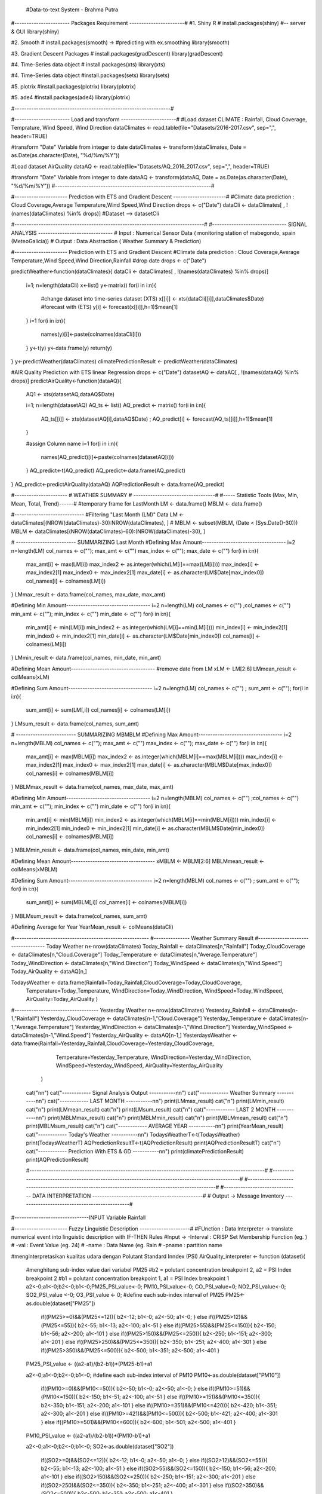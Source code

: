  #Data-to-text System - Brahma Putra

#----------------------- Packages Requirement -----------------------#
#1. Shiny R
# install.packages(shiny) #-- server & GUI
library(shiny)

#2. Smooth 
# install.packages(smooth) -> #predicting  with ex.smoothing
library(smooth)

#3. Gradient Descent Packages 
# install.packages(gradDescent)
library(gradDescent)

#4. Time-Series data object
# install.packages(xts)
library(xts)

#4. Time-Series data object
#install.packages(sets)
library(sets)

#5. plotrix
#install.packages(plotrix)
library(plotrix)

#5. ade4
#install.packages(ade4)
library(plotrix)

#-----------------------------------------------------------------#

#----------------------- Load and transform -----------------------#
#Load dataset CLIMATE : Rainfall, Cloud Coverage, Temprature, Wind Speed, Wind Direction
dataClimates <- read.table(file="Datasets/2016-2017.csv", sep=",", header=TRUE)

#transform "Date" Variable from integer to date
dataClimates <- transform(dataClimates, Date = as.Date(as.character(Date), "%d/%m/%Y"))

#Load dataset AirQuality
dataAQ <- read.table(file="Datasets/AQ_2016_2017.csv", sep=",", header=TRUE)

#transform "Date" Variable from integer to date
dataAQ <- transform(dataAQ, Date = as.Date(as.character(Date), "%d/%m/%Y"))
#-----------------------------------------------------------------#

#---------------------- Prediction with ETS and Gradient Descent ----------------------#
#Climate data prediction : Cloud Coverage,Average Temperature,Wind Speed,Wind Direction
drops <- c("Date")
dataCli <- dataClimates[ , !(names(dataClimates) %in% drops)]
#Dataset --> datasetCli

#-------------------------------------------------------------------------------#
#------------------------------- SIGNAL ANALYSIS -------------------------------
# Input : Numerical Sensor Data ( monitoring station of mabegondo, spain (MeteoGalicia))
# Output : Data Abstraction ( Weather Summary & Prediction)

#---------------------- Prediction with ETS and Gradient Descent
#Climate data prediction : Cloud Coverage,Average Temperature,Wind Speed,Wind Direction,Rainfall
#drop date
drops <- c("Date")

predictWeather<-function(dataClimates){
dataCli <- dataClimates[ , !(names(dataClimates) %in% drops)]
	i=1; n=length(dataCli)
	x<-list()
	y<-matrix()
	for(i in i:n){
		#change dataset into time-series dataset (XTS)
		x[[i]] <- xts(dataCli[[i]],dataClimates$Date)
		#forecast with (ETS)
		y[i] <- forecast(x[[i]],h=1)$mean[1]
	}
	i=1
	for(i in i:n){
		names(y)[i]<-paste(colnames(dataCli[i]))
	}
	y<-t(y)
	y<-data.frame(y)
	return(y)
}
y<-predictWeather(dataClimates)
climatePredictionResult <- predictWeather(dataClimates)

#AIR Quality Prediction with ETS linear Regression
drops <- c("Date")
datasetAQ <- dataAQ[ , !(names(dataAQ) %in% drops)]
predictAirQuality<-function(dataAQ){
	
	AQ1 <- xts(datasetAQ,dataAQ$Date)

	i=1; n=length(datasetAQ)
	AQ_ts <- list()
	AQ_predict <- matrix()
	for(i in i:n){
		AQ_ts[[i]] <- xts(datasetAQ[i],dataAQ$Date) ; AQ_predict[i] <- forecast(AQ_ts[[i]],h=1)$mean[1]
	}

	#assign Column name
	i=1
	for(i in i:n){
		names(AQ_predict)[i]<-paste(colnames(datasetAQ[i]))
	}
	AQ_predict<-t(AQ_predict)
	AQ_predict<-data.frame(AQ_predict)
}
AQ_predict<-predictAirQuality(dataAQ)
AQPredictionResult <- data.frame(AQ_predict)

#---------------------- # WEATHER SUMMARY # ----------------------------------#
#----- Statistic Tools (Max, Min, Mean, Total, Trend)------#
#temporary frame for LastMonth
LM <- data.frame()
MBLM <- data.frame()

#-----------------------------
#Filtering "Last Month (LM)" Data
LM <- dataClimates[(NROW(dataClimates)-30):NROW(dataClimates), ]
# MBLM <- subset(MBLM, (Date < (Sys.Date()-30)))
MBLM <- dataClimates[(NROW(dataClimates)-60):(NROW(dataClimates)-30), ]

# ------------------------- SUMMARIZING Last Month
#Defining Max Amount-----------------------------------
i=2
n=length(LM)
col_names <- c(""); max_amt <- c("")
max_index <- c(""); max_date <- c("")
for(i in i:n){
	max_amt[i] <- max(LM[i])
	max_index2 <- as.integer(which(LM[i]==max(LM[i])))
	max_index[i] <- max_index2[1]
	max_index0 <- max_index2[1]
	max_date[i] <- as.character(LM$Date[max_index0])
	col_names[i] <- colnames(LM[i])
}
LMmax_result <- data.frame(col_names, max_date, max_amt)

#Defining Min Amount-----------------------------------
i=2
n=length(LM)
col_names <- c("") ;col_names <- c("")
min_amt <- c(""); min_index <- c("")
min_date <- c("")
for(i in i:n){
	min_amt[i] <- min(LM[i])
	min_index2 <- as.integer(which(LM[i]==min(LM[i])))
	min_index[i] <- min_index2[1]
	min_index0 <- min_index2[1]
	min_date[i] <- as.character(LM$Date[min_index0])
	col_names[i] <- colnames(LM[i])
}
LMmin_result <- data.frame(col_names, min_date, min_amt)

#Defining Mean Amount-----------------------------------
#remove date from LM
xLM <- LM[2:6]
LMmean_result <- colMeans(xLM)

#Defining Sum Amount-----------------------------------
i=2
n=length(LM)
col_names <- c("") ; 
sum_amt <- c("");
for(i in i:n){
	sum_amt[i] <- sum(LM[,i])
	col_names[i] <- colnames(LM[i])
}
LMsum_result <- data.frame(col_names, sum_amt)


# ------------------------- SUMMARIZING MBMBLM
#Defining Max Amount-----------------------------------
i=2
n=length(MBLM)
col_names <- c(""); max_amt <- c("")
max_index <- c(""); max_date <- c("")
for(i in i:n){
	max_amt[i] <- max(MBLM[i])
	max_index2 <- as.integer(which(MBLM[i]==max(MBLM[i])))
	max_index[i] <- max_index2[1]
	max_index0 <- max_index2[1]
	max_date[i] <- as.character(MBLM$Date[max_index0])
	col_names[i] <- colnames(MBLM[i])
}
MBLMmax_result <- data.frame(col_names, max_date, max_amt)

#Defining Min Amount-----------------------------------
i=2
n=length(MBLM)
col_names <- c("") ;col_names <- c("")
min_amt <- c(""); min_index <- c("")
min_date <- c("")
for(i in i:n){
	min_amt[i] <- min(MBLM[i])
	min_index2 <- as.integer(which(MBLM[i]==min(MBLM[i])))
	min_index[i] <- min_index2[1]
	min_index0 <- min_index2[1]
	min_date[i] <- as.character(MBLM$Date[min_index0])
	col_names[i] <- colnames(MBLM[i])
}
MBLMmin_result <- data.frame(col_names, min_date, min_amt)

#Defining Mean Amount-----------------------------------
xMBLM <- MBLM[2:6]
MBLMmean_result <- colMeans(xMBLM)

#Defining Sum Amount-----------------------------------
i=2
n=length(MBLM)
col_names <- c("") ; 
sum_amt <- c("");
for(i in i:n){
	sum_amt[i] <- sum(MBLM[,i])
	col_names[i] <- colnames(MBLM[i])
}
MBLMsum_result <- data.frame(col_names, sum_amt)

#Defining Average for Year
YearMean_result <- colMeans(dataCli)


#--------------------------------------------------------
#--------------- Weather Summary Result
#----------------------------------- Today Weather
n<-nrow(dataClimates)
Today_Rainfall <- dataClimates[n,"Rainfall"]
Today_CloudCoverage <- dataClimates[n,"Cloud.Coverage"]
Today_Temperature <- dataClimates[n,"Average.Temperature"]
Today_WindDirection <- dataClimates[n,"Wind.Direction"]
Today_WindSpeed <- dataClimates[n,"Wind.Speed"]
Today_AirQuality <- dataAQ[n,]

TodaysWeather <- data.frame(Rainfall=Today_Rainfall,CloudCoverage=Today_CloudCoverage,
							Temperature=Today_Temperature, WindDirection=Today_WindDirection,
							WindSpeed=Today_WindSpeed, AirQuality=Today_AirQuality
							)
#----------------------------------- Yesterday Weather
n<-nrow(dataClimates)
Yesterday_Rainfall <- dataClimates[n-1,"Rainfall"]
Yesterday_CloudCoverage <- dataClimates[n-1,"Cloud.Coverage"]
Yesterday_Temperature <- dataClimates[n-1,"Average.Temperature"]
Yesterday_WindDirection <- dataClimates[n-1,"Wind.Direction"]
Yesterday_WindSpeed <- dataClimates[n-1,"Wind.Speed"]
Yesterday_AirQuality <- dataAQ[n-1,]
YesterdaysWeather <- data.frame(Rainfall=Yesterday_Rainfall,CloudCoverage=Yesterday_CloudCoverage,
								Temperature=Yesterday_Temperature, WindDirection=Yesterday_WindDirection,
								WindSpeed=Yesterday_WindSpeed, AirQuality=Yesterday_AirQuality
							)

	cat("\n\n")
	cat("------------ Signal Analysis  Output -----------\n\n")
	cat("------------     Weather Summary     -----------\n\n")
	cat("------------        LAST MONTH       -----------\n\n")
	print(LMmax_result)
	cat("\n")
	print(LMmin_result)
	cat("\n")
	print(LMmean_result)
	cat("\n")
	print(LMsum_result)
	cat("\n")
	cat("------------        LAST 2 MONTH       -----------\n\n")
	print(MBLMmax_result)
	cat("\n")
	print(MBLMmin_result)
	cat("\n")
	print(MBLMmean_result)
	cat("\n")
	print(MBLMsum_result)
	cat("\n")
	cat("------------        AVERAGE YEAR       -----------\n\n")
	print(YearMean_result)
	cat("------------ Today's Weather -----------\n\n")
	TodaysWeatherT<-t(TodaysWeather)
	print(TodaysWeatherT)
	AQPredictionResultT<-t(AQPredictionResult)
	print(AQPredictionResultT)
	cat("\n")
	cat("------------ Prediction With ETS & GD -----------\n\n")
	print(climatePredictionResult)
	print(AQPredictionResult)


	#--------------------------------------------------------------------------------------------------#
	#--------------------------------------------------------------------------------------------------#
	#--------------------------------------------------------------------------------------------------#
	#------------------------------- DATA INTERPRETATION ----------------------------------------------#
	# Output -> Message Inventory ----------------------------------------------#


#-------------------------------INPUT Variable Rainfall

#---------------------- Fuzzy Linguistic Description ---------------------#
#FUnction : Data Interpreter -> translate numerical event into linguistic description  with IF-THEN Rules
#Input -> -Interval : CRISP Set Membership Function (eg. )
#		  -val : Event Value (eg. 24)
#		  -name : Data Name (eg. Rain
#		  -pname : partition name

#menginterpretasikan kualitas udara dengan Polutant Standard Inndex (PSI)
AirQuality_interpreter <- function (dataset){
	#menghitung sub-index value dari variabel PM25
	#b2 = polutant concentration breakpoint 2, a2 = PSI Index breakpoint 2
	#b1 = polutant concentration breakpoint 1, a1 = PSI Index breakpoint 1
	a2<-0;a1<-0;b2<-0;b1<-0;PM25_PSI_value<-0;
	PM10_PSI_value<-0; CO_PSI_value=0;
	NO2_PSI_value<-0; SO2_PSI_value <-0;
	O3_PSI_value <- 0;
	#define each sub-index interval of PM25
	PM25<-as.double(dataset["PM25"])
		if((PM25>=0)&&(PM25<=12)){
		b2<-12; b1<-0; a2<-50; a1<-0;
		}
		else if((PM25>12)&&(PM25<=55)){
		b2<-55; b1<-13; a2<-100; a1<-51
		}
		else if((PM25>55)&&(PM25<=150)){
		b2<-150; b1<-56; a2<-200; a1<-101
		}
		else if((PM25>150)&&(PM25<=250)){
		b2<-250; b1<-151; a2<-300; a1<-201
		}
		else if((PM25>250)&&(PM25<=350)){
		b2<-350; b1<-251; a2<-400; a1<-301
		}
		else if((PM25>350)&&(PM25<=500)){
		b2<-500; b1<-351; a2<-500; a1<-401
		}
	PM25_PSI_value <- ((a2-a1)/(b2-b1))*(PM25-b1)+a1

	a2<-0;a1<-0;b2<-0;b1<-0;
	#define each sub-index interval of PM10
	PM10<-as.double(dataset["PM10"])
		if((PM10>=0)&&(PM10<=50)){
		b2<-50; b1<-0; a2<-50; a1<-0;
		}
		else if((PM10>=51)&&(PM10<=150)){
		b2<-150; b1<-51; a2<-100; a1<-51
		}
		else if((PM10>=151)&&(PM10<=350)){
		b2<-350; b1<-151; a2<-200; a1<-101
		}
		else if((PM10>=351)&&(PM10<=420)){
		b2<-420; b1<-351; a2<-300; a1<-201
		}
		else if((PM10>=421)&&(PM10<=500)){
		b2<-500; b1<-421; a2<-400; a1<-301
		}
		else if((PM10>=501)&&(PM10<=600)){
		b2<-600; b1<-501; a2<-500; a1<-401
		}
	PM10_PSI_value <- ((a2-a1)/(b2-b1))*(PM10-b1)+a1

	a2<-0;a1<-0;b2<-0;b1<-0;
	SO2<-as.double(dataset["SO2"])
		if((SO2>=0)&&(SO2<=12)){
		b2<-12; b1<-0; a2<-50; a1<-0;
		}
		else if((SO2>12)&&(SO2<=55)){
		b2<-55; b1<-13; a2<-100; a1<-51
		}
		else if((SO2>55)&&(SO2<=150)){
		b2<-150; b1<-56; a2<-200; a1<-101
		}
		else if((SO2>150)&&(SO2<=250)){
		b2<-250; b1<-151; a2<-300; a1<-201
		}
		else if((SO2>250)&&(SO2<=350)){
		b2<-350; b1<-251; a2<-400; a1<-301
		}
		else if((SO2>350)&&(SO2<=500)){
		b2<-500; b1<-351; a2<-500; a1<-401
		}
	SO2_PSI_value <- ((a2-a1)/(b2-b1))*(SO2-b1)+a1

	a2<-0;a1<-0;b2<-0;b1<-0;
	CO<-as.double(dataset["CO"])
		if((CO>=0)&&(CO<=5)){
		b2<-5; b1<-0; a2<-50; a1<-0;
		print("xx11")
		}
		else if((CO>5)&&(CO<=10)){
		b2<-10; b1<-5.1; a2<-100; a1<-51
		print("xx12")
		}
		else if((CO>10)&&(CO<=17)){
		b2<-17; b1<-10; a2<-200; a1<-101
		print("xx13")
		}
		else if((CO>17)&&(CO<=34)){
		b2<-34; b1<-17.1; a2<-300; a1<-201
		print("xx14")
		}
		else if((CO>34)&&(CO<=46)){
		b2<-46; b1<-34.1; a2<-400; a1<-301
		print("xx15")
		}
		else if((CO>46)&&(CO<=57.5)){
		b2<-57.5; b1<-46.1; a2<-500; a1<-401
		print("xx16")
		}
	xy=0;
	CO_PSI_value <- (((a2-a1)/(b2-b1))*(CO-b1)+a1)


	a2<-0;a1<-0;b2<-0;b1<-0;
	O3<-as.double(dataset["O3"])
		if((O3>=0)&&(O3<=118)){
		b2<-118; b1<-0; a2<-50; a1<-0;
		}
		else if((O3>=119)&&(O3<=157)){
		b2<-157; b1<-119; a2<-100; a1<-51
		}
		else if((O3>=158)&&(O3<=235)){
		b2<-235; b1<-158; a2<-200; a1<-101
		}
		else if((O3>=236)&&(O3<=785)){
		b2<-785; b1<-236; a2<-300; a1<-201
		}
		else if((O3>=786)&&(O3<=980)){
		b2<-980; b1<-786; a2<-400; a1<-301
		}
		else if((O3>=981)&&(O3<=1180)){
		b2<-1180; b1<-981; a2<-500; a1<-401
		}
	O3_PSI_value <- (((a2-a1)/(b2-b1))*(O3-b1)+a1)


	PSI_data <- c(PM25_PSI_value,PM10_PSI_value,SO2_PSI_value,CO_PSI_value,O3_PSI_value)
	PSI_value <- as.integer(max(PSI_data))

	print(dataset)
	print(PM10_PSI_value)
	print(PM25_PSI_value)
	print(CO_PSI_value)
	print(O3_PSI_value)
	print(SO2_PSI_value)
	print(SO2)
	print("PSI PSI")
	print(PSI_value)
	if((PSI_value>=0)&&(PSI_value<=50)){
		return("good")
	}
	else if((PSI_value>50)&&(PSI_value<=100)){
		return("admissible")
	}
	else if((PSI_value>100)&&(PSI_value<=250)){
		return("bad")
	}
	else{
		return("hazzardous")
	}

}

Data_Interpreter <- function(interval,val,name,pname){
	n=length(interval) ; i=1;
	for(i in i:n){
	;
	a<-interval[[i]]["a"]
	b<-interval[[i]]["b"]
		if((val>=a)&&(val<=b)){
			result <- pname[[i]]
		}
	}

	return(result)
}

#---- Data Interpreter with Fuzzy Sets ----#
#defining Membership Partition ( Fuzzification Process ) - Trapezoidal
membership_partition <- function(variables,name){
	matrix_graph <- list()
	y=as.matrix(c(1,6,6,1))
	n=length(variables)
	# print(n)
	maxX<-variables[[n]]["d"]
	i=1;
	for(i in i:n){
		title <- paste(name," Membership Function")
		if(i==1){
			# plot(variables[[i]],y,type="l",lwd=1,main=title,xlim=c(0,maxX),yaxt="n",col="red")
		}else{
		 	# lines(variables[[i]],y,lwd=1,col="red")
		}
	}
	return(variables)
}

#check membership----------------------------------------------------
membership_check <- function(partition,v,pname,oname){
	i=1; n=length(partition)
	membership_value <- c(1)
	for(i in i:n){
		a<-partition[[i]]["a"]
		b<-partition[[i]]["b"]
		c<-partition[[i]]["c"]
		d<-partition[[i]]["d"]

		if((v<a)||(v>d)){
			membership_value[i] <- 0
			#print("uhuk")
		}
		if((v>=a)&&(v<=b)){
			membership_value[i] <- (  (v-a) / (b-a)  )
			#print("xyz")
		}
		if((v>b)&&(v<=c)){
			membership_value[i] <- 1
			#print("abc")
		}

		if((v>c)&&(v<=d)){
			membership_value[i] <- (  (d-v) / (d-c)  )
			#print("abc")
		}

		# print(membership_value[[i]])
	}
	#check highest membership result
	i=1; biggest=0; part<-"a"
	for(i in i:n){
		if(is.nan(membership_value[i])){
			membership_value[i] <- 0
		}
		if(biggest<=membership_value[i]){
		biggest <- membership_value[i]
		part<-pname[i]
		}
	}
	part <- paste(part,oname)
	mval <- as.matrix(membership_value)
	return (part)
}
#--------------------------------------------------------------------------



#--------------------------------------------------------------------------------------------------#
#--------------------------------------------------------------------------------------------------#
#--------------------------------------------------------------------------------------------------#
#------------------------------- PREDICTION INTERPRETATION -------------------------------
#-------------------------------INPUT Variable Rainfall
if(climatePredictionResult["Rainfall"]==0){
InterpretationResult_rainfall <- "no rain"	
}else{
Rainfall_partition <- c("light","moderate","heavy","intense","torential")
Rainfall_interval <- list(light=c(a=0,b=0,c=2.5,d=3.75),moderate=c(a=2.5,b=2.75,c=7.5,d=11.25),
						  heavy=c(a=7.5,b=11.25,c=15,d=30), intense=c(a=15,b=30,c=50,d=60),
						  torential=c(a=50,b=60,c=70,d=80))
Rainfall_interval <- membership_partition(Rainfall_interval,"Rainfall")
InterpretationResult_rainfall <- membership_check(Rainfall_interval,as.double(climatePredictionResult["Rainfall"]),Rainfall_partition,"rain")
}
# #-------------------------------INPUT Temperature
Temperature_partition <- c("very cold.","cold.","warm.","hot.","very hot.")
Temperature_interval <- list(very_cold=c(a=0,b=0,c=5,d=10),cold=c(a=5,b=10,c=15,d=20),
						  warm=c(a=15,b=20,c=25,d=30),
						  hot=c(a=25,b=30,c=35,d=40),very_hot=c(a=35,b=40,c=45,d=50))
Temperature_interval <- membership_partition(Temperature_interval,"Temperature")
InterpretationResult_temperature <- membership_check(Temperature_interval,as.double(climatePredictionResult["Average.Temperature"]),Temperature_partition," ")


# #-------------------------------INPUT Variable Cloud.Coverage
# # 0-10 clear / sunny
# # 10-20 fair (often saved for high wispy cirrus)
# # 20-30 mostly sunny
# # 30-50 partly cloudy
# # 50-70 mostly cloudy
# # 70-80 broken
# # 80-100 cloudy / overcast
CloudCoverage_partition <- c("clear","foggy","mostly sunny","partly cloudy","mostly cloudy","broken","overcast")
CloudCoverage_interval <- list(clear=c(a=0,b=10),foggy=c(a=10,b=20),
						  mostly_sunny=c(a=20,b=30), partly_cloudy=c(a=30,b=50),
						  mostly_cloudy=c(a=50,b=70), broken=c(a=70,b=80),ovrecast=c(a=80,b=100))

InterpretationResult_cloudCoverage <- Data_Interpreter(CloudCoverage_interval,
									  as.double(climatePredictionResult["Cloud.Coverage"]),
									  "sky ",CloudCoverage_partition)


# #-------------------------------INPUT Wind Direction

WindDirection_partition <- c("from the north.","from the north north east.","from the north east.",
								"from the east north east.","from the east.","from the east south east.",
								"from the south east.","from the south south east.","from the south.",
								"from the south south west.","from the south west.","from the west south west.",
								"from the west.","from the west north west.","from the north west.",
								"from the north north west.", "from the north."
								)
WindDirection_interval <- list(
								N=c(a=0,b=11.25),NNE=c(a=11.25,b=33.75), NE=c(a=33.75,b=56.25),
								ENE=c(a=56.25,b=78.25),E=c(a=78.75,b=101.5), ESE=c(a=101.5,b=123.75),
								SE=c(a=123.75,b=146.25),SSE=c(a=146.25,b=168.75), S=c(a=168.75,b=191.25),
								SSW=c(a=191.25,b=213.75),SW=c(a=213.75,b=236.25), WSW=c(a=236.25,b=258.75),
								W=c(a=258.75,b=281.25),WNW=c(a=281.25,b=303.75), NW=c(a=303.75,b=326.25),
								NNW=c(a=326.25,b=348.75),FN=c(a=348.75,b=360)
								)
InterpretationResult_windDirection <- Data_Interpreter(WindDirection_interval,
									  as.double(climatePredictionResult["Wind.Direction"]),
									  "",WindDirection_partition)

# #-------------------------------INPUT Wind Speed

WindSpeed_partition <- c("calm","light air","light breeze",
						"gentle breeze","moderate breeze","fresh breeze",
						"strong breeze","near gale","gale","strong gale",
						"storm", "violent storm", "Hurrricane"
						 )
WindSpeed_interval <- list(calm=c(a=0,b=2),light_air=c(a=2,b=5),
						  light_breeze=c(a=5,b=11), gentle_breeze=c(a=11,b=19),
						  moderate_breeze=c(a=19,b=29), fresh_breeze=c(a=29,b=39),
						  strong_breeze=c(a=39,b=50),near_gale=c(a=50,b=61),
						  gale=c(a=61,b=74), strong_gale=c(a=74,b=87),
						  storm=c(a=87,b=102), violent_storm=c(a=102,b=118),
						  hurricane=c(a=118,b=130)
						  )
InterpretationResult_windSpeed <- Data_Interpreter(
									WindSpeed_interval,
									as.double(climatePredictionResult["Wind.Speed"]),
								  	"wind",
								  	WindSpeed_partition)
# # #-------------------------------------------------------------------------------------------------------------
# # #---------------------- AQ
InterpretationResult_airQuality <- AirQuality_interpreter(AQPredictionResult)


#interpretation of Today's Rainfall
if(Today_Rainfall==0){
TodaysInterpretationResult_rainfall <- "no rain"	
}else{
 TodaysInterpretationResult_rainfall <- membership_check(Rainfall_interval,Today_Rainfall,Rainfall_partition,"rain")
}

TodaysInterpretationResult_cloudCoverage <- Data_Interpreter(CloudCoverage_interval,Today_CloudCoverage,"sky",CloudCoverage_partition)
TodaysInterpretationResult_temperature <- membership_check(Temperature_interval,Today_Temperature,Temperature_partition," ")
TodaysInterpretationResult_windDirection <- Data_Interpreter(WindDirection_interval,Today_WindDirection," ",WindDirection_partition)
TodaysInterpretationResult_windSpeed <- Data_Interpreter(WindSpeed_interval,Today_WindSpeed,"wind",WindSpeed_partition)
TodaysInterpretationResult_airQuality <- AirQuality_interpreter(Today_AirQuality)

if(Yesterday_Rainfall==0){
YesterdayInterpretationResult_rainfall <- "no rain"	
}else{
YesterdayInterpretationResult_rainfall <- membership_check(Rainfall_interval,Yesterday_Rainfall,Rainfall_partition,"rain")
}

YesterdayInterpretationResult_cloudCoverage <- Data_Interpreter(CloudCoverage_interval,Yesterday_CloudCoverage,"sky",CloudCoverage_partition)
YesterdayInterpretationResult_temperature <- membership_check(Temperature_interval,Yesterday_Temperature,Temperature_partition," ")
YesterdayInterpretationResult_windDirection <- Data_Interpreter(WindDirection_interval,Yesterday_WindDirection," ",WindDirection_partition)
YesterdayInterpretationResult_windSpeed <- Data_Interpreter(WindSpeed_interval,Yesterday_WindSpeed,"wind",WindSpeed_partition)
YesterdayInterpretationResult_airQuality <- AirQuality_interpreter(Yesterday_AirQuality)

AQ_seq <- c(YesterdayInterpretationResult_airQuality,TodaysInterpretationResult_airQuality,InterpretationResult_airQuality)
# #----------------------------------------------------------------------------------n----------------#
# #--------------------------------------------------------------------------------------------------#
# #--------------------------------------------------------------------------------------------------#

	cat("------------ Data Interpretation Output -----------\n\n")
	cat("------------ Yesterday -----------\n\n")
	cat("      Yesterday Rainfall          : ",YesterdayInterpretationResult_rainfall,"\n\n")
	cat("      Yesterday Cloud Coverage    : ",YesterdayInterpretationResult_cloudCoverage,"\n\n")
	cat("      Yesterday Temperature (AVG) : ",YesterdayInterpretationResult_temperature,"\n\n")
	cat("      Yesterday Wind Direction    : ",YesterdayInterpretationResult_windDirection,"\n\n")
	cat("      Yesterday Wind Speed        : ",YesterdayInterpretationResult_windSpeed,"\n\n")
	cat("      Yesterday Air Quality       : ",YesterdayInterpretationResult_airQuality,"\n\n")
	cat("------------ Today-----------\n\n")
	cat("      Today's Rainfall            : ",TodaysInterpretationResult_rainfall,"\n\n")
	cat("      Today's Cloud Coverage      : ",TodaysInterpretationResult_cloudCoverage,"\n\n")
	cat("      Today's Temperature (AVG)   : ",TodaysInterpretationResult_temperature,"\n\n")
	cat("      Today's Wind Direction      : ",TodaysInterpretationResult_windDirection,"\n\n")
	cat("      Today's Wind Speed          : ",TodaysInterpretationResult_windSpeed,"\n\n")
	cat("      Today's Air Quality         : ",TodaysInterpretationResult_airQuality,"\n\n")
	cat("------------ Predicted -----------\n\n")
	cat("      Predicted Rainfall          : ",InterpretationResult_rainfall,"\n\n")
	cat("      Predicted Cloud Coverage    : ",InterpretationResult_cloudCoverage,"\n\n")
	cat("      Predicted Temperature (AVG) : ",InterpretationResult_temperature,"\n\n")
	cat("      Predicted Wind Direction    : ",InterpretationResult_windDirection,"\n\n")
	cat("      Predicted Wind Speed        : ",InterpretationResult_windSpeed,"\n\n")
	cat("      Predicted Air Quality       : ",InterpretationResult_airQuality,"\n\n")

#--------------------------------------------------------------------------------------------------#
#--------------------------------------------------------------------------------------------------#
#--------------------------------------------------------------------------------------------------#


#----------------------------- Prediction Document Planning ----------------------------------#
# Output : Routine Message 			 -> Rainfall, Cloud & Air Quality 
# 		   Significant Event Message -> Wind Speed & Wind Direction
# Document Schema :
#		   Prediction Summary -> Sky State -> {Rain State, Cloud State}
#							  -> Temperature
#							  -> Wind State -> {Wind Speed, Wind Direction}
#							  -> Air Quality State
# Simple Realiser
substrRight <- function(x, n){
 	substr(x, nchar(x)-n+1, nchar(x))
	}

ordinal_indicator <- function(num){
		if(num==11){
			oi<-"th"
			return(oi)
		}
		x<-nchar(num)
		y<-substrRight(num,1)
		oi<-""
		if(y==1){
			oi<-"st"
		}
		else if(y==2){
			oi<-"nd"
		}
		else if(y==3){
			oi<-"rd"
		}
		else{
			oi<-"th"
		}
		return(oi)
	}

Coldest_day <- function(LMmin_result,LMmean_result,MBLMmean_result){
x<-as.double(LMmean_result["Average.Temperature"])
y<-as.double(MBLMmean_result["Average.Temperature"])
if(x>y){
	trend <- "increased"
	conj <- "but"
}
else{
	trend <- "decreased"
	conj <- "and"
}
date <- as.character(LMmin_result[3,2])
value <- LMmin_result[3,3]
	oi<-ordinal_indicator(date)
	dt <- substrRight(date,2)
	msg<-paste(
		"Average temperature was",trend,conj,
		dt,oi," was the coldest day of the month with ",value," celcius degree temperature.")
}

#Simple Realizer

MonthlyTempMessage_function <- function(YearMean_average, MonthMean_average){
	yearmean <- as.double(YearMean_average["Average.Temperature"])
	monthmean <- as.double(MonthMean_average["Average.Temperature"])
	if(yearmean<monthmean){
		message<- c("cooler",0)
	}
	else if(yearmean==monthmean){
		message<- c("stable",1)
	}
	else if(yearmean>monthmean){
		message<- c("warmer",2)
	}
	return(message)
}

MonthlyTempMsg <- MonthlyTempMessage_function(YearMean_result, LMmean_result)

MonthlyRainfallMessage_function <- function(YearMean_average, MonthMean_average){
	yearmean <- as.double(YearMean_average["Rainfall"])
	monthmean <- as.double(MonthMean_average["Rainfall"])
	if(yearmean<monthmean){
		message<- c("drier",2)
	}
	else if(yearmean==monthmean){
		message<- c("same",1)
	}
	else if(yearmean>monthmean){
		message<- c("wetter",0)
	}
	return(message)
}

MonthlyRainfallMsg <- MonthlyRainfallMessage_function(YearMean_result, LMmean_result)

RainyDaysMessage_function <- function(LM){
	n<-nrow(LM); i<-1; number_rain<-0; x<-LM["Rainfall"]; msg<-""
	for(i in i:n){
		if(x[i,1]>0){
			number_rain <- number_rain + 1
		}
	}
	if(number_rain<=5){
		msg<-c("low number of rain",0)
	}
	else if(number_rain>=6 && number_rain <=15){
		msg<-c("average number of rain",0)
	}
	else{
		msg<-c("high number of rain",2)
	}
	return(msg)
}
RainyDaysMsg <- RainyDaysMessage_function(LM)
 
substrRight <- function(x, n){
	  substr(x, nchar(x)-n+1, nchar(x))
	}

RainSoFarMessage_function <- function(LM,MonthMean_average){
	LM <- LM[(NROW(LM)-7):NROW(LM), ]
	n<-nrow(LM); i<-1; number_rain<-0; x<-as.matrix(LM["Rainfall"]); msg<-"";
	weeklymean<-mean(x)
	monthlymean <- as.double(MonthMean_average["Rainfall"])
	if(weeklymean>monthlymean){
		msg<-c("well above the average",2)
	}
	else{
		msg<-c("well below the average",0)
	}
	return(msg)
}
RainSoFarMessage <- RainSoFarMessage_function(LM,LMmean_result)

RainSpellMessage<-function(LM){
	x<-as.matrix(LM["Rainfall"])
	n<-length(x);i<-1;j<-0;k<-1;l<-0;status=0;
	seq<-matrix("0",nrow=n,ncol=3)
	for(i in i:n){
		if(x[i]==0){
			status=0
			if(i!=1){
				if(x[i-1]>0){
				out_date <- as.character(LM[i-1,"Date"])
				seq[j,3] <- out_date
				}
			}
		}
		else if((x[i]>0)&&(status==0)){
			status=1
			j<-j+1
			seq[j,1] <- as.integer(seq[j,1]) + 1
			in_date <- as.character(LM[i,"Date"])
			seq[j,2] <- in_date
		}
		else if((x[i]>0)&&(status==1)){
			seq[j,1] <- as.integer(seq[j,1]) +1
		}
		if(i==n){
			if((x[i]!=0)&&(status==1)){
				out_date <- as.character(LM[i,"Date"])
				seq[j,3] <- out_date
			}
		}
		print(j)
	}
	print("AWWW")
	print(seq)
	msg<-0

	max_index<-which.max(seq[,1])
	in_spell<-substrRight(seq[max_index,2],2)	
	out_spell<-substrRight(seq[max_index,3],2)
	in_mnth<-substr(seq[max_index,2],6,7)
	out_mnth<-substr(seq[max_index,2],6,7)
	in_ordinal <- ordinal_indicator(in_spell)
	out_ordinal <- ordinal_indicator(out_spell)
	if(max_index==1){
		return("")
	}
	if(in_mnth==out_mnth){
		max_spell<-paste(max(seq[,1])," days from ",in_spell,in_ordinal,
					 " to ",out_spell,out_ordinal," ",sep="")
	}
	else{
		in_mnth <- month.abb[as.double(in_mnth)]
		out_mnth <- month.abb[as.double(out_mnth)]
		max_spell<-paste(max(seq[,1])," days from ",in_spell,in_ordinal,in_mnth,
					 " to ",out_mnth,out_spell,out_ordinal," ",sep="")
	}
	msg<-max_spell
	return(msg)
}

RainSpellMsg <- RainSpellMessage(LM)



RainExtremeMessage_function <- function(LM){
	blewmsg <- as.matrix(read.table(file="wordbank/RainExtreme_lex.csv", sep=",", header=TRUE))
	n=length(blewmsg); i=1
	random_value <- as.integer(runif(1,1,n+1))
	verb <- blewmsg[random_value]


	n<-nrow(LM); i<-1; j<-0; number_rain<-0; x<-as.matrix(LM["Rainfall"]); msg<-""
	z<-max(x)
	status<-""
	if(z>0){

	status <- membership_check(Rainfall_interval,z,Rainfall_partition,"rain")
		if((status=="no rain")||(status=="light rain")||(status=="moderate rain")){
			return("x")
		}
	}
	# print(status)
	time_happened<-matrix()
	for(i in i:n){
		y <- as.double(LM[i,"Rainfall"])
		# status2 <- membership_check(Rainfall_interval,as.double(LM[i,"Rainfall"]),Rainfall_partition,"rain")
		if(y>0){
			status2 <- membership_check(Rainfall_interval,y,Rainfall_partition,"rain")
			if(status==status2){
				j<-j+1
				time_happened[j]<- substrRight(as.character(LM[i,"Date"]),2)			
			}
		}else{

		}
	}
	if(j==1){
		aux <- "was"
		verb <- paste(verb,"in ")
		}else{
		aux <- "were"
		verb <- paste(verb,"in ")
		}

	msg<-paste(status,aux,verb)
	i=1; 
	for(i in i:j){
		if(j==1){
				oi <- ordinal_indicator(time_happened[i])
				th <- paste(time_happened[i],oi,sep="")
				msg<- paste(" ",msg,th,".",sep="")
		}
		else{
			if((i!=j)&&(i!=j-1)){
				oi <- ordinal_indicator(time_happened[i])
				th <- paste(time_happened[i],oi,sep="")
				msg<- paste(" ",msg,th,", ",sep="")
			}
			else if(i==j-1){
				oi <- ordinal_indicator(time_happened[i])
				th <- paste(time_happened[i],oi,sep="")
				msg<- paste(msg," ",th,sep="")
			}
			else{
				oi <- ordinal_indicator(time_happened[i])
				th <- paste(time_happened[i],oi,sep="")
				msg<-paste(msg," and ",th,".",sep="")
			}
		}
		
	}
	if((status=="light rain")||(status=="moderate rain")){
			return("false")
		}
	else{
	return(msg)
	}
}
RainExtremeMsg <- RainExtremeMessage_function(LM)


MonthlyWindMessage<-function(data){
	x<-as.double(data["Wind.Speed"])
	msg <- Data_Interpreter(WindSpeed_interval,
							 x, "",WindSpeed_partition)
	return(msg)
}
MonthlyWindMsg<-MonthlyWindMessage(LMmean_result)

WindExtremeMessage_function <- function(LM){
	blewmsg <- as.matrix(read.table(file="wordbank/WindExtreme_lex.csv", sep=",", header=TRUE))
	n=length(blewmsg); i=1
	random_value <- as.integer(runif(1,1,n+1))
	verb <- blewmsg[random_value]
	n<-nrow(LM); i<-1; j<-0; number_rain<-0; x<-as.matrix(LM["Wind.Speed"]); msg<-""
	z<-max(x)
	if(z>0){
	status <- Data_Interpreter(WindSpeed_interval,z,"wind",WindSpeed_partition)
	}
	# print(status)
	time_happened<-matrix()
	for(i in i:n){
		y <- as.double(LM[i,"Wind.Speed"])
		if(y>0){
			status2 <- Data_Interpreter(WindSpeed_interval,y,"wind",WindSpeed_partition)
			if(status==status2){
				print(status2)
				j<-j+1
				ss<-substrRight(as.character(LM[i,"Date"]),2)
				time_happened[j]<-i
				# print(time_happened[j])
			}
		}else{

		}
	}
	i=1;
	if(j==1){
		aux <- "was"
		verb <- paste(verb,"in ")
		}else{
		aux <- "were"
		verb <- paste(verb,"in ")
		}
	msg<-paste(status,aux,verb)
	i=1; 
	for(i in i:j){
		if(j==1){
				oi <- ordinal_indicator(time_happened[i])
				th <- paste(time_happened[i],oi,sep="")
				msg<- paste(" ",msg,th,".",sep="")
		}
		else{
			if(i!=j){
				oi <- ordinal_indicator(time_happened[i])
				th <- paste(time_happened[i],oi,sep="")
				msg<- paste(" ",msg,th,", ",sep="")
			}
			else if(i==j-1){
				oi <- ordinal_indicator(time_happened[i])
				th <- paste(time_happened[i],oi,sep="")
				msg<- paste(msg," ",th,sep="")
			}
			else{
				oi <- ordinal_indicator(time_happened[i])
				th <- paste(time_happened[i],oi,sep="")
				msg<-paste(msg," and ",th,".",sep="")
			}
		}
	}
	if((status=="calm")||(status=="light air")||(status=="light breeze")||
		(status=="gentle breeze")||(status=="moderate breeze")||(status=="fresh breeze")){
			return("false")
		}
	else{
	return(msg)
	}
}
WindExtremeMsg <- WindExtremeMessage_function(LM)

MonthlyAQMessage_function <- function(AQData){
	MonthAQ <- AQData[(NROW(AQData)-30):NROW(AQData), ]
	monthmean <- colMeans(MonthAQ)
	msg<-AirQuality_interpreter(monthmean)
	return(msg)
}

MonthlyAQMsg <- MonthlyAQMessage_function(datasetAQ)



# AQExtremeMsg <- AQExtremeMessage_function(datasetAQ)

#--------------------------------------------------------------------------------------------------#
#--------------------------------  Linguistic Realization    ---------------------------------------#
# --> untuk pesan yang dibandingkan


#----------------------------- Microplanning for Prediction ------------------------------------------# 

# Lexicalisation proses

# Source = Ramos
# Function

LD_Compare <- function (data, value){
	#map data-set to Index-set
	i=1; n=length(data); index_data<-matrix();
	for(i in i:n){
		j=1; m=length(AQ_val)
		for(j in j:m){
			x<-colnames(value[j])
			#cat("x : ",x," data: ",data[i],"\n")
			if(data[i]==x){
				index_data[i]<-value[j]
			}
		}
	}
	#Compute Index Variation
	i=1; n=length(data); IV<-c(0,0);
	for(i in i:n){
		if(i<n){
			IV[i]<-((index_data[[i+1]])-(index_data[[i]]))	
		}else{
			IV[i]<-index_data[[i]]
					
		}
	}

	#Apply Rules
	i=1; IVL<-c(0,0)
	for(i in i:n){
		if(IV[i]>0){
			IVL[i]="+"
		}else if(IV[i]<0){
			IVL[i]="-"
		}else{
			IVL[i]="0"
		}
	}
	x<-TrendDesc_template(IVL)
	return(x)
}

AQ_Intro <- function(){
	intro_AQ <- as.matrix(read.table(file="wordbank/AQ_referring_expression.csv", sep=",", header=TRUE))
	n=length(intro_AQ); i=1
	random_value <- as.integer(runif(1,1,n+1))
	return(intro_AQ[random_value])
}

Prediction_Intro <- function(){
	intro_PR <- as.matrix(read.table(file="wordbank/PR_referring_expression.csv", sep=",", header=TRUE))
	n=length(intro_PR); i=1
	random_value <- as.integer(runif(1,1,n+1))
	return(intro_PR[random_value])
}

Temperature_Intro <- function(){
	intro_Temp <- as.matrix(read.table(file="wordbank/Temp_intro.csv", sep=",", header=TRUE))
	n=length(intro_Temp); i=1
	random_value <- as.integer(runif(1,1,n+1))
	return(intro_Temp[random_value])
}


TrendDesc_template <- function (IVL,data){
	if((IVL[1]=="0")&&(IVL[2]=="0")){
		TrendDesc <- change_word_bank_AQ("stable")
	}
	if(((IVL[1]=="+")&&(IVL[2]=="-"))||((IVL[1]=="-")&&(IVL[2]=="+"))){
		TrendDesc <- change_word_bank_AQ("mediumChange")
	}
	if(((IVL[1]=="+")&&(IVL[2]=="0"))||((IVL[1]=="-")&&(IVL[2]=="0"))){
		TrendDesc <- change_word_bank_AQ("startChange")
	}
	if(((IVL[1]=="0")&&(IVL[2]=="+"))||((IVL[1]=="0")&&(IVL[2]=="-"))){
		TrendDesc <- change_word_bank_AQ("endChange")
	}
	if(((IVL[1]=="+")&&(IVL[2]=="+"))||((IVL[1]=="-")&&(IVL[2]=="-"))){
		TrendDesc <- change_word_bank_AQ("progressiveChange")
	}
	return(TrendDesc)
}

change_word_bank_AQ <- function (fragmentCode){
	phraseAQ <- read.table(file="wordbank/AQ_phrase_bank.csv", sep=",", header=TRUE)
	n=length(phraseAQ); i=1; 
	for(i in i:n){
		m=colnames(phraseAQ[i])
		if(fragmentCode==m){
			j=runif(1,1,n+1)
			return(phraseAQ[j,i])
		}
	}
}

#Function Sky State Aggregation with Simple Conjunction
Sky_Agg <- function (rain,cloud){
	#Assign Rule for Contrast Value for each partition of rain state
	if(rain=="no rain"||rain=="light rain"){
		Contrast1=0
	}
	else if(rain=="moderate rain"||rain=="heavy rain" ||
			rain=="intense rain" || rain=="torential rain"
			){
		Contrast1=1
	}
	#Assign Rule for Contrast Value for each partition of cloud state
	if(cloud=="clear"||cloud=="foggy"||cloud=="mostly sunny"){
		Contrast2=0
	}
	else if(cloud=="partly cloudy"||cloud=="mostly cloudy"||cloud=="broken"
			|| cloud=="overcast"
			){
		Contrast2=1
	}

	if(Contrast1==Contrast2){

		Conjunction<-"covered with"
	}else{

		Conjunction<- "although its covered by"

	}

	phrase <- paste(rain,Conjunction,cloud,"sky.")
	return(phrase)
}

Wind_relation <- function(status, direction){
x<-("")
	x<- paste("the wind will blow",status,direction) 
	if((status=="calm")||(status=="light air")||(status=="light breeze")||
		(status=="gentle breeze")||(status=="moderate breeze")||(status=="fresh breeze")){
			return("")
		}
	else{
	return(x)
	}
}

TrendDesc_2 <- function(var1,var2){
	
	print("WOOOY")
	print(var1)
	print(var2)
	if(var2>var1){
		return("increased to")
	}
	else if(var2<var1){
		return("decreased to")
	}
	else{
		x<-as.integer(runif(1,1,4))
		if(x==1){
		return("keep stable at")
		}
		if(x==2){
		return("stay stable at")
		}
		if(x==3){
		return("constant at")
		}
	}

}

#----------------------------- Microplanning for Weather Summary ------------------------------------------# 

Contrast_lexicalisation1 <- function(msg1,msg2){
	if(msg1[2]==msg2[2]){
		return("and")
	}else{
		return("but")
	}
}

MonthlyIntro_lex<-function(){
	MI <- as.matrix(read.table(file="wordbank/Monthly_referring_expression.csv", sep=",", header=TRUE))
	n=length(MI); i=1
	random_value <- as.integer(runif(1,1,n+1))
	return(MI[random_value])
}
MonthlyIntro <- MonthlyIntro_lex()

MonthlyMsg1_aggregation<-function(msg1,msg2){
	#aggreagation with simple conjunction
	conj <- Contrast_lexicalisation1(msg1,msg2)
	print("asdasd")
	print(msg2[2])
	print(msg1[2])
	msg<-paste("was",msg1[1],conj,msg2[1],"than average.")
	return(msg)
}

MonthlyMsg1 <- MonthlyMsg1_aggregation(MonthlyTempMsg,MonthlyRainfallMsg)

MonthlyMsg2_aggregation<-function(msg1,msg2){
	#aggreagation with simple conjunction
	if(msg1[2]!=msg2[2]){
		contrast<-""
	}else{
		contrast<-"accordingly"
	}
	msg<-paste("With",msg1[1],"days,",contrast,"the total rain so far is",msg2[1],".")
	return(msg)
}
MonthlyMsg2 <- MonthlyMsg2_aggregation(RainyDaysMsg,RainSoFarMessage)


MonthlyMsg3_aggregation<-function(msg1,msg2){
	if(msg2=="x"){
	msg<-paste(" There was rain on everyday for ",msg1,". ",sep="")
	}
	else if(msg1==""){
	msg<-msg2
	}
	else{
	msg<-paste("There was rain on everyday for",msg1,"and",msg2)
	}
	return(msg)
}
MonthlyMsg3 <- MonthlyMsg3_aggregation(RainSpellMsg,RainExtremeMsg)

MonthlyMsg4_aggregation<-function(msg1,msg2){
	if(msg2=="false"){
	msg<-paste("The wind for the month was",msg1,"in average.")
	}
	else{
	msg<-paste("The wind for the month was",msg1,"in average, but",msg2)
	}
	return(msg)
}
MonthlyMsg4 <- MonthlyMsg4_aggregation(MonthlyWindMsg,WindExtremeMsg)

MonthlyMsg5_aggregation<-function(msg1,msg2){
	if(msg2!=""){
	msg<-paste("Average air quality was",msg1,", although",msg2)
	}
	else{
	msg<-paste("Average air quality was ",msg1,".",sep="")
	}
}
MonthlyMsg5 <- MonthlyMsg5_aggregation(MonthlyAQMsg,"")

MonthlyMsg6 <- Coldest_day(LMmin_result,LMmean_result,MBLMmean_result)

#-----------------------------------------------------------------------------------------------------------#

AQ_val <- data.frame(good=0,admissible=1,bad=2,hazardous=3)
TrendDesc_AQ <- LD_Compare(AQ_seq,AQ_val)
TrendDesc_Temperature <- TrendDesc_2(as.double(TodaysWeather["Temperature"]), as.double(y[,"Average.Temperature"]))
Intro_AQ <- AQ_Intro()

Wind_Description<-Wind_relation(InterpretationResult_windSpeed, InterpretationResult_windDirection)
Temperature_Description<-paste(TrendDesc_Temperature, InterpretationResult_temperature)
Temperature_State<-Temperature_Description
#----------------------------------------------------------#
AQ_Description <- paste(Intro_AQ,TrendDesc_AQ,AQ_seq[3],".")

# print(AQ_Description)
# print(Temperature_Description)
# print(Wind_Description)

Structure_Realization_predict <- function(InterpretationResult_rainfall, InterpretationResult_cloudCoverage){
Rain_State <- InterpretationResult_rainfall
Cloud_State <- InterpretationResult_cloudCoverage
Sky_State <- Sky_Agg(Rain_State,Cloud_State)
Sky_Intro <- Prediction_Intro()
Sky_Sentence <- paste(Sky_Intro,Sky_State)
Temperature_Intro <- Temperature_Intro()
Temperature_Sentence <- paste(Temperature_Intro, Temperature_State)
AQ_Sentence <-AQ_Description
Wind_Sentence <- Wind_Description
Prediction_Result <- paste(Sky_Sentence,Temperature_Sentence, AQ_Sentence,Wind_Sentence)
return(Prediction_Result)
}
Prediction_Result<-Structure_Realization_predict(InterpretationResult_rainfall,InterpretationResult_cloudCoverage)

MonthlyMsg<- paste(MonthlyIntro,MonthlyMsg1,MonthlyMsg2,MonthlyMsg3,MonthlyMsg4,MonthlyMsg5,MonthlyMsg6)

print(strwrap(Prediction_Result, width=60))
cat("\n")
print(strwrap(MonthlyMsg,width=60))